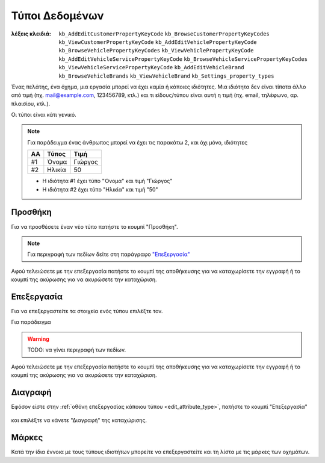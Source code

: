 Τύποι Δεδομένων
===============

:λέξεις κλειδιά:
    ``kb_AddEditCustomerPropertyKeyCode``
    ``kb_BrowseCustomerPropertyKeyCodes``
    ``kb_ViewCustomerPropertyKeyCode``
    ``kb_AddEditVehiclePropertyKeyCode``
    ``kb_BrowseVehiclePropertyKeyCodes``
    ``kb_ViewVehiclePropertyKeyCode``
    ``kb_AddEditVehicleServicePropertyKeyCode``
    ``kb_BrowseVehicleServicePropertyKeyCodes``
    ``kb_ViewVehicleServicePropertyKeyCode``
    ``kb_AddEditVehicleBrand``
    ``kb_BrowseVehicleBrands``
    ``kb_ViewVehicleBrand``
    ``kb_Settings_property_types``

Ένας πελάτης, ένα όχημα, μια εργασία μπορεί να έχει καμία ή κάποιες ιδιότητες.
Μια ιδιότητα δεν είναι τίποτα άλλο από τιμή (πχ. mail@example.com, 123456789, κτλ.)
και τι είδους/τύπου είναι αυτή η τιμή (πχ. email, τηλέφωνο, αρ. πλαισίου, κτλ.).

Οι τύποι είναι κάτι γενικό.

.. note:: Για παράδειγμα ένας άνθρωπος
          μπορεί να έχει τις παρακάτω 2, και όχι μόνο, ιδιότητες

          .. csv-table::
             :header: "ΑΑ", "Τύπος", "Τιμή"

             "#1", "Όνομα", "Γιώργος"
             "#2", "Ηλικία", "50"
          
          - Η ιδιότητα #1 έχει τύπο "Όνομα" και τιμή "Γιώργος"
          - Η ιδιότητα #2 έχει τύπο "Ηλικία" και τιμή "50"

Προσθήκη
--------

Για να προσθέσετε έναν νέο τύπο πατήστε το κουμπί "Προσθήκη".

.. figure:: /_static/images/screen-add-entity-button.png

.. note::
    Για περιγραφή των πεδίων
    δείτε στη παράγραφο `"Επεξεργασία"`__
    
    __ attribute_type_fields_

Αφού τελειώσετε με την επεξεργασία πατήστε το κουμπί
της αποθήκευσης για να καταχωρίσετε την εγγραφή
ή το κουμπί της ακύρωσης για να ακυρώσετε την καταχώριση.

.. figure:: /_static/images/entity-edit-save-cancel-buttons.png

.. _edit_attribute_type:

Επεξεργασία
-----------

Για να επεξεργαστείτε τα στοιχεία ενός τύπου επιλέξτε τον.

Για παράδειγμα

.. figure:: /_static/images/screen-settings-attribute_types-view-select.png

.. _attribute_type_fields:

.. warning:: TODO: να γίνει περιγραφή των πεδίων.

Αφού τελειώσετε με την επεξεργασία πατήστε το κουμπί
της αποθήκευσης για να καταχωρίσετε την εγγραφή
ή το κουμπί της ακύρωσης για να ακυρώσετε την καταχώριση.

.. figure:: /_static/images/entity-edit-save-cancel-buttons.png

Διαγραφή
--------

Εφόσον είστε στην :ref:`οθόνη επεξεργασίας κάποιου τύπου <edit_attribute_type>`,
πατήστε το κουμπί "Επεξεργασία"

.. figure:: /_static/images/screen-edit-entity-button.png

και επιλέξτε να κάνετε "Διαγραφή" της καταχώρισης.

.. figure:: /_static/images/screen-edit-delete-entity-option-button.png

Μάρκες
------

Κατά την ίδια έννοια με τους τύπους ιδιοτήτων μπορείτε να επεξεργαστείτε
και τη λίστα με τις μάρκες των οχημάτων.

